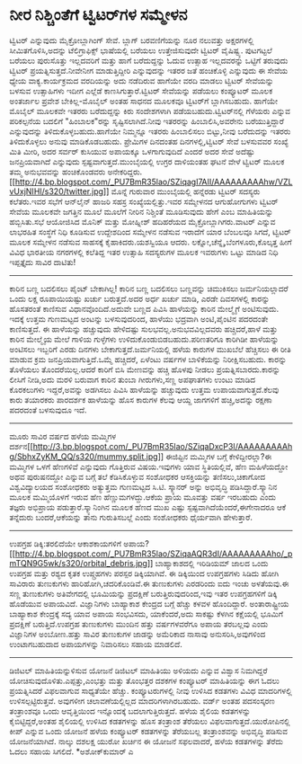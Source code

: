 * ನೀರ ನಿಶ್ಚಿಂತೆಗೆ ಟ್ವಿಟರ್‌ಗಳ ಸಮ್ಮೇಳನ

ಟ್ವಿಟರ್ ಎನ್ನುವುದು ಮೈಕ್ರೋಬ್ಲಾಗಿಂಗ್ ಸೇವೆ. ಬ್ಲಾಗ್ ಬರವಣಿಗೆಯನ್ನು ನೂರ ನಲುವತ್ತು
ಅಕ್ಷರಗಳಲ್ಲಿ ಸೀಮಿತಗೊಳಿಸಿ,ಅದನ್ನು ಟೆಲಿಗ್ರಾಫಿಕ್ಸ್ ಭಾಷೆಯಲ್ಲಿ ಬರೆಯಲು
ಉತ್ತೇಜಿಸುವುದೇ ಟ್ವಿಟರ್ ವೈಷಿಷ್ಟ್ಯ. ಪುಟಗಟ್ಟಲೆ ಬರೆಯಲು ಪುರುಸೊತ್ತು ಇಲ್ಲದವರಿಗೆ
ಮತ್ತು ಹಾಗೆ ಬರೆದುದ್ದನ್ನು ಓದುವ ಉತ್ಸಾಹ ಇಲ್ಲದವರನ್ನು ಒಟ್ಟಿಗೆ ತರುವುದು ಟ್ವಿಟರ್
ಪ್ರಯತ್ನಿಸುತ್ತದೆ.ನೀವೇನೀಗ ಮಾಡುತ್ತಿದ್ದೀರಿ ಎನ್ನುವುದನ್ನು ಇತರರ ಜತೆ ಹಂಚಿಕೊಳ್ಳಿ
ಎನ್ನುವುದು ಈ ಸೇವೆಯ ಧ್ಯೇಯ ವಾಕ್ಯ.ಕಾರ್ಯಕ್ರಮದ ವರದಿಯನ್ನು ಅದು ನಡೆದಿರುವ ಹಾಗೆಯೇ
ವರದಿ ಮಾಡಲು ಟ್ವಿಟರ್ ಸೇವೆಯನ್ನು ಬಳಸುವ ಉತ್ಸಾಹಿಗಳು ಇದೀಗ ಎಲ್ಲೆಡೆ
ಕಾಣಸಿಗುತ್ತಾರೆ.ಟ್ವಿಟರ್ ಸೇವೆಯನ್ನು ಪಡೆಯಲು ಕಂಪ್ಯೂಟರ್ ಮೂಲಕ ಅಂತರ್ಜಾಲ ಪ್ರವೇಶ
ಬೇಕಿಲ್ಲ-ಮೊಬೈಲ್ ಅಂತಹ ಸಾಧನದ ಮೂಲಕವೂ ಟ್ವಿಟರ್‌ಗೆ ಬ್ಲಾಗಿಸಬಹುದು. ಹಾಗೆಯೇ ಮೊಬೈಲ್
ಮೂಲಕವೇ ಇತರರು ಬರೆದುದ್ದನ್ನು ಕಿರು ಸಂದೇಶಗಳಾಗಿ ಪಡೆಯಬಹುದು.ಟ್ವಿಟರ್‌ನಲ್ಲಿ
ಗೆಳೆಯರು ಎನ್ನುವ ಪರಿಕಲ್ಪನೆಯ ಬದಲಿಗೆ "ಹಿಂಬಾಲಕ"ರನ್ನು ಸೃಷ್ಟಿಸಲಾಗಿದೆ.ನೀವು
ಇತರರನ್ನು ಹಿಂಬಾಲಿಸಿ,ಅವರೇನು ಬರೆಯುತ್ತಿದ್ದಾರೆ ಎನ್ನುವುದನ್ನು
ತಿಳಿದುಕೊಳ್ಳಬಹುದು.ಹಾಗೆಯೇ ನಿಮ್ಮನ್ನೂ ಇತರರು ಹಿಂಬಾಲಿಸಲು ಬಿಟ್ಟು,ನೀವು
ಬರೆದುದನ್ನು ಇತರರು ತಿಳಿದುಕೊಳ್ಳಲು ಅನುವು ಮಾಡಿಕೊಡಬಹುದು. ಪ್ರೇಮಿಗಳ ದಿನದಂತಹ
ದಿನಗಳಲ್ಲಿ,ಟ್ವಿಟರ್ ಸೇವೆ ಬಳಸುವವರ ಸಂಖ್ಯೆ ಮಿತಿ ಮೀರಿ, ಅದರ ಸರ್ವರ್ ಕುಸಿಯುವ
ಅಪಾಯಕ್ಕೂ ಒಳಗಾಗುವುದಿದೆ ಎಂದರೆ ಅದರ ಸೇವೆ ಅದೆಷ್ಟು ಜನಪ್ರಿಯವಾಗಿದೆ ಎನ್ನುವುದು
ಸ್ಪಷ್ಟವಾಗುತ್ತದೆ.ಮುಂಬೈಯಲ್ಲಿ ಉಗ್ರರ ದಾಳಿಯಂತಹ ಘಟನೆ ವೇಳೆ ಟ್ವಿಟರ್ ಮೂಲಕ ತಮ್ಮ
ಅನುಭವವನ್ನು ಹಂಚಿಕೊಂಡವರು
ಅನೇಕರಿದ್ದರು.[[http://4.bp.blogspot.com/_PU7BmR35lao/SZiqagI7AII/AAAAAAAAAhw/VZLvUxjNIHI/s1600-h/twitter.jpg][[[http://4.bp.blogspot.com/_PU7BmR35lao/SZiqagI7AII/AAAAAAAAAhw/VZLvUxjNIHI/s320/twitter.jpg]]]]
ಮೊನ್ನೆ ಗುರುವಾರ ಮುಂಬೈಯಲ್ಲಿ ಹನ್ನೆರಡು ಟ್ವಿಟರ್ ಸದಸ್ಯರು ಕಲೆತರು.ಇವರ ಸಭೆಗೆ
ಆನ್‌ಲೈನ್ ಹಾಜರಿ ಸಹಸ್ರ ಸಂಖ್ಯೆಯಲ್ಲಿತ್ತು.ಇವರ ಸಮ್ಮೇಳನದ ಆಗುಹೋಗುಗಳು ಟ್ವಿಟರ್
ಸೇವೆಯ ಮೂಲಕವೇ ಜಗತ್ತಿನ ಮೂಲೆ ಮೂಲೆಗೆ ನೀರಿನ ನಿಶ್ಚಿಂತೆ ಮೂಡಿಸುವುದು ಹೇಗೆ ಎಂಬ
ಮಾಹಿತಿಯನ್ನು ಹಬ್ಬಿಸಿತು.ಸಭೆ ಆಯೋಜಿಸಿದ ಮೊನಿಕ್ ಮತ್ತು ಮೋಹ್ನೀಶ್ ಹದಿಹರೆಯದ
ಮೈಕ್ರೋಬ್ಲಾಗಿಗರು.ವಾಟರ್ ಎನ್ನುವ ಲಾಭರಹಿತ ಸಂಸ್ಥೆಗೆ ನಿಧಿ ಕೂಡಿಸುವ ಉದ್ದೇಶದಿಂದ
ಸಮ್ಮೇಳನ ನಡೆಸುವ ಇರಾದೆಗೆ ಯಾರ ಬೆಂಬಲವೂ ಸಿಗದೆ, ಟ್ವಿಟರ್ ಮೂಲಕ ಸಮ್ಮೇಳನ ನಡೆಸುವ
ಸಾಹಸಕ್ಕೆ ಕೈಹಾಕಿದರು.ಯಶಸ್ವಿಯೂ ಆದರು. ಲಕ್ನೋ,ಚೆನ್ನೈ,ಬೆಂಗಳೂರು,ಕೊಲ್ಕತ್ತ ಹೀಗೆ
ವಿವಿಧ ಭಾರತೀಯ ನಗರಗಳಲ್ಲಿ ಕಲೆತಿದ್ದ ಇತರ ಉತ್ಸಾಹಿ ಸದಸ್ಯರುಗಳ ಮೂಲಕ ಇವರುಗಳು ಒಟ್ಟು
ಮಾಡಿದ ನಿಧಿ ಇಪ್ಪತ್ತೈದು ಸಾವಿರ ದಾಟಿತು!
------------------------------------------------------------------
ಕಾರಿನ ಬಣ್ಣ ಬದಲಿಸಲು ಪೈಂಟ್ ಬೇಕಾಗಿಲ್ಲ!
 ಕಾರಿನ ಬಣ್ಣ ಬದಲಿಸಲು ಬಣ್ಣವನ್ನು ಚಿಮುಕಿಸಲು ಜರ್ಮನಿಯಲ್ಲಾದರೆ ಒಂದು ಲಕ್ಷ
ರೂಪಾಯಿಯಷ್ಟು ಖರ್ಚು ಬರುತ್ತದೆ.ಅದರ ಅರ್ಧ ಖರ್ಚು ಮಾಡಿ, ಎರಡೇ ದಿವಸಗಳಲ್ಲಿ ಕಾರನ್ನು
ಹೊಸತರಂತೆ ಕಾಣಿಸುವ ವಿಧಾನವೊಂದಿದೆ.ಅದುವೇ ಬಣ್ಣದ ಪಿವಿಸಿ ಹಾಳೆಯನ್ನು ಕಾರಿನ
ಮೇಲ್ಮೈಗೆ ಅಂಟಿಸುವುದು. ಇದಕ್ಕೆ ಉತ್ತಮ ಗುಣಮಟ್ಟದ ಅಂಟನ್ನು ಬಳಸುವುದರಿಂದ, ಹಾಳೆಯು
ಭದ್ರವಾಗಿ ಅಂಟಿ,ಪೈಂಟಿನ ಪದರದಂತೇ ಕಾಣಿಸುತ್ತದೆ. ಈ ಹಾಳೆಯನ್ನು ಹಚ್ಚುವುದು
ಹೇಳಿದಷ್ಟು ಸುಲಭವಲ್ಲ.ಅನುಭವವಿಲ್ಲದವರು ಹಚ್ಚಿದರೆ,ಹಾಳೆ ಮತ್ತು ಕಾರಿನ ಮೇಲ್ಮೈಯ ಮೇಲೆ
ಗಾಳಿಯ ಗುಳ್ಳೆಗಳು ಉಳಿದುಕೊಂಡುಬಿಡಬಹುದು.ಪರಿಣತರಿಗೂ ಕಾರಿಗಿಡೀ ಹಾಳೆಯನ್ನು ಅಂಟಿಸಲು
ಇಬ್ಬರಿಗೆ ಎರಡು ದಿನಗಳು ಬೇಕಾಗುತ್ತದೆ.ಜರ್ಮನಿಯಲ್ಲಿ ಹಳೆಯ ಕಾರುಗಳ ಮುಖಬೆಲೆ
ಹೆಚ್ಚಿಸಲು ಈ ರೀತಿ ಮಾಡುವ ಕ್ರಮ ಜನಪ್ರಿಯವಾಗುತ್ತಿದೆ.ಒಮ್ಮೆ ಹಚ್ಚಿದರೆ, ಏಳೆಂಟು
ವರ್ಷಗಳ ಬಾಳಿಕೆಯನ್ನು ನಿರೀಕ್ಷಿಸಬಹುದು. ಕಾರನ್ನು ತೊಳೆಯಲು ತೊಂದರೆಯಿಲ್ಲ.ಆದರೆ
ಕಾರಿಗೆ ಬಿಸಿ ಮೇಣವನ್ನು ಹಚ್ಚಿ ಹೊಳಪು ನೀಡಲು ಪ್ರಯತ್ನಿಸಬಾರದು.ಕಾರನ್ನು ಲೀಸಿಗೆ
ನೀಡಿ,ಅದು ಮರಳಿ ಬರುವಾಗ ಕಾರಿನ ತುಂಬಾ ಗೀರುಗಳು,ಸಣ್ಣ ಅಪಘಾತಗಳು ಉಂಟು ಮಾಡಿದ
ಕೊರಕಲುಗಳು ಇದ್ದರೆ,ಅವನ್ನು ಅಡಗಿಸಲು ಪಿವಿಸಿ ಹಾಳೆಯನ್ನು ಹಚ್ಚುವುದು ಉತ್ತಮ
ಉಪಾಯವಾಗುತ್ತದೆ.ಕೆಲವು ಕಾರು ತಯಾರಕರು ಪಾರದರ್ಶಕ ಹಾಳೆಯನ್ನು ಹೊಸ ಕಾರುಗಳ ಕೆಲವು
ಆಯ್ದ ಜಾಗಗಳಿಗೆ ಹಚ್ಚಿ,ಅದನ್ನು ರಕ್ಷಣಾ ಪದರದಂತೆ ಬಳಸುವುದೂ ಇದೆ.
-------------------------------------------------------------------------------------
ಮೂರು ಸಾವಿರ ವರ್ಷದ ಹಳೆಯ ಮಮ್ಮಿಗಳ
ದರ್ಶನ[[http://3.bp.blogspot.com/_PU7BmR35lao/SZiqaDxcP3I/AAAAAAAAAhg/SbhxZyKM_QQ/s1600-h/mummy.split.jpg][[[http://3.bp.blogspot.com/_PU7BmR35lao/SZiqaDxcP3I/AAAAAAAAAhg/SbhxZyKM_QQ/s320/mummy.split.jpg]]]]
ಈಜಿಪ್ಟಿನ ಮಮ್ಮಿಗಳ ಬಗ್ಗೆ ಕೇಳಿದ್ದೀರಲ್ಲಾ?ಈ ಮಮ್ಮಿಗಳ ಒಳಗೆ ಹೆಣಗಳಿವೆ ಎನ್ನುವುದು
ಗೊತ್ತಿರುವ ವಿಷಯ.ಇವುಗಳು ಯಾವ ಸ್ಥಿತಿಯಲ್ಲಿವೆ, ಹೆಣ ಮಹಿಳೆಯದ್ದೋ ಅಥವ ಪುರುಷನದ್ದೋ
ಎನ್ನುವ ಬಗ್ಗೆ ತಲೆ ಕೆಡಿಸಿಕೊಳ್ಳುವ ಸಂಶೋಧಕರ ಆಸಕ್ತಿಯನ್ನು ತಣಿಸಲು,ಚಿಕಾಗೋದ
ವಿಶ್ವವಿದ್ಯಾಲಯದ ಸಂಶೋಧಕರು ಅತ್ಯುತ್ತಮ ಗುಣಮಟ್ಟದ ಸಿ.ಟಿ. ಸ್ಕ್ಯಾನರ್ ಅನ್ನು
ಅಭಿವೃದ್ಧಿ ಪಡಿಸಿದ್ದಾರೆ.ಸ್ಕ್ಯಾನಿನ ಮೂಲಕ ಮಮ್ಮಿಯೊಳಗೆ ಇರುವ ಹೆಣ
ಹೆಣ್ಣುಮಗಳದ್ದು.ಆಕೆಯ ಪ್ರಾಯ ಮೂವತ್ತು ವರ್ಷ ಇರಬಹುದು ಎಂದು ತಜ್ಞರು ಅಭಿಪ್ರಾಯ
ಪಡುತ್ತಾರೆ.ಸ್ಕ್ಯಾನಿಂಗಿನ ಮೂಲಕ ಹೆಣದ ಮುಖ ಎಷ್ಟು ಸ್ಪಷ್ಟವಾಗಿದೆಯೆಂದರೆ,ಈಗೇನಾದರೂ
ಆಕೆ ತನ್ನೆದುರು ಬಂದರೆ,ಆಕೆಯನ್ನು ತಾನು ಗುರುತಿಸಬಲ್ಲೆ ಎಂದು ಸಂಶೋಧಕರು ಧೈರ್ಯವಾಗಿ
ಹೇಳುತ್ತಾರೆ.
--------------------------------------------------------------------------------
ಉಪಗ್ರಹ ಡಿಕ್ಕಿ:ತರಲಿದೆಯೇ ಆಕಾಶಕಾಯಗಳಿಗೆ
ಅಪಾಯ?[[http://4.bp.blogspot.com/_PU7BmR35lao/SZiqaAQR3dI/AAAAAAAAAho/_pmTQN9G5wk/s1600-h/orbital_debris.jpg][[[http://4.bp.blogspot.com/_PU7BmR35lao/SZiqaAQR3dI/AAAAAAAAAho/_pmTQN9G5wk/s320/orbital_debris.jpg]]]]
ಬಾಹ್ಯಾಕಾಶದಲ್ಲಿ ಇರಿಡಿಯಮ್ ಜಾಲದ ಒಂದು ಉಪಗ್ರಹ ಮತ್ತು ರಶ್ಯದ ಕೃತಕ ಉಪ್ಗ್ರಹಗಳು
ಪರಸ್ಪರ ಡಿಕ್ಕಿಯಾಗಿವೆ. ಈ ಡಿಕ್ಕಿಯಿಂದ ಉಪಗ್ರಹಗಳು ಸಿಡಿದು ಹೋಗಿ ಸಾವಿರಾರು
ತುಣುಕುಗಳು ಹಾರಿಹೋಗಿ,ಚದರಿಕೊಂಡಿವೆ.ಈ ತುಣುಕುಗಳು ಎರಡರಿಂದು ಐದು ಇಂಚು ಅಳತೆಯವು.ಈ
ಸಣ್ಣ ತುಣುಕುಗಳು ಅತಿವೇಗದಲ್ಲಿ ಭೂಮಿಯನ್ನು ಪ್ರದಕ್ಷಿಣೆ ಬರುತ್ತಿರುವುದರಿಂದ,ಇವು ಇತರ
ಉಪಗ್ರಹಗಳಿಗೆ ಡಿಕ್ಕಿ ಹೊಡೆಯುವ ಅಪಾಯವಿದೆ. ವಿಜ್ಞಾನಿಗಳು ಬಾಹ್ಯಾಕಾಶ ಕೇಂದ್ರದ ಬಗ್ಗೆ
ಹೆಚ್ಚು ಕಳವಳ ಹೊಂದಿದ್ದಾರೆ. ಅಂತಾರಾಷ್ಟ್ರೀಯ ಬಾಹ್ಯಾಕಾಶ ಕೇಂದ್ರಕ್ಕೆ ಸದ್ಯ ಯಾವ
ಅಪಾಯ ಸಂಭವಿಸದು, ಯಾಕೆಂದರೆ,ಅದು ಸಾಕಷ್ಟು ಕೆಳಗಿನ ಕಕ್ಷೆಯಲ್ಲಿ ಭೂಮಿಗೆ ಪ್ರದಕ್ಷಿಣೆ
ಬರುತ್ತಿದೆ.ಉಪಗ್ರಹ ತುಣುಕುಗಳು ಮುಂದಿನ ಹತ್ತು ವರ್ಷಗಳವರೆಗೂ ಅಪಾಯ ತರಬಲ್ಲವು ಎಂದು
ವಿಜ್ಞಾನಿಗಳ ಅಂಬೋಣ.ಹತ್ತು ಸಾವಿರ ತುಣುಕುಗಳ ಜಾಡನ್ನು ಅಮೆರಿಕಾದ ನಾಸಾವು
ಅನುಸರಿಸಿ,ಅವುಗಳಿಂದ ಉಂಟಾಗಬಹುದಾದ ಅಪಾಯಗಳನ್ನು ನಿವಾರಿಸಲು ಸಹಾಯ ಮಾಡಲಿದೆ.
------------------------------------------------------------------------------
ಡಿಜಿಟಲ್ ಮಾಹಿತಿಯನ್ನುಳಿಸುವ ಯೋಜನೆ
ಡಿಜಿಟಲ್ ಮಾಹಿತಿಯು ಅಳಿಯದು ಎನ್ನುವ ವಿಶ್ವಾಸ ನಿಮಗಿದ್ದರೆ
ಯೋಚಿಸುವುದೊಳಿತು.ಎಪ್ಪತ್ತು,ಎಂಭತ್ತು ಮತ್ತು ತೊಂಭತ್ತರ ದಶಕಗಳ ಕಂಪ್ಯೂಟರ್
ಮಾಹಿತಿಯನ್ನು ಈಗ ಓದಲು ಪ್ರಯತ್ನಿಸಿದರೆ ವಿಫಲವಾಗುವ ಸಾಧ್ಯತೆಯೇ ಹೆಚ್ಚು.
ಕಂಪ್ಯೂಟರುಗಳಲ್ಲಿ ನೀವು ಉಳಿಸಿದ ಕಡತಗಳು ವಿವಿಧ ಮಾದರಿಗಳಲ್ಲಿ ಉಳಿಸಲ್ಪಟ್ಟಿರುತ್ತವೆ.
ಅವುಗಳೀಗ ಚಲಾವಣೆಯಲ್ಲಿಲ್ಲದ ಮಾದರಿಗಳಾಗಿರಬಹುದು. ವರ್ಡ್ ಅಂತಹ ಪದಸಂಸ್ಕರಣ
ತಂತ್ರಾಂಶವೂ ಒಂದು ಆವೃತ್ತಿಯಿಂದ ಇನ್ನೊಂದಕ್ಕೆ ಬದಲಾಗುತ್ತಿರುತ್ತದೆ. ಹಳೆಯ ಶೈಲಿಯ
ಕಡತಗಳನ್ನು ಕೈಬಿಟ್ಟಿದ್ದರೆ,ಅಂತಹ ಶೈಲಿಯಲ್ಲಿ ಉಳಿಸಿದ ಕಡತಗಳನ್ನು ಹೊಸ ತಂತ್ರಾಂಶ
ತೆರೆಯಲು ವಿಫಲವಾಗುತ್ತದೆ.ಯುರೋಪಿನಲ್ಲಿ ಕೀಪ್ ಎನ್ನುವ ಒಂದು ಯೋಜನೆ ಹಳೆಯ ಕಂಪ್ಯೂಟರ್
ಕಡತಗಳನ್ನು ತೆರೆಯಬಲ್ಲ ತಂತ್ರಾಂಶವನ್ನು ಅಭಿವೃದ್ಧಿ ಪಡಿಸುವ ಯೋಜನೆಯಾಗಿದೆ. ನಾಲ್ಕು
ದಶಲಕ್ಷ ಯುರೋ ಖರ್ಚಿನ ಈ ಯೋಜನೆ ಸಫಲವಾದರೆ, ಹಳೆಯ ಕಡತಗಳನ್ನು ತೆರೆದು ಓದಲು ಸಹಾಯ
ಸಿಗಲಿದೆ.
*ಅಶೋಕ್‌ಕುಮಾರ್ ಎ
